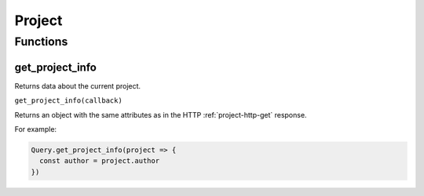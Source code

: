 Project
#######

Functions
*********

get_project_info
================

Returns data about the current project.

``get_project_info(callback)``

Returns an object with the same attributes as in the HTTP :ref:`project-http-get` response.

For example:

.. code-block:: js

   Query.get_project_info(project => {
     const author = project.author
   })
